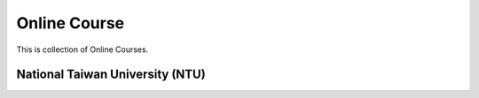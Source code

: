 Online Course
=============

This is collection of Online Courses.


National Taiwan University (NTU)
--------------------------------

+---------------+------------------+----------------+
| Prof.         | Website          | Courses        |
+===============+==================+================+
| Hung-yi Lee   | `Speech Lab (Old)`_ | Lab            |
|               |                  |                |
|               | `Speech Lab (New)`_ | Lab            |
|               |                  |                |
|               | Youtube          | Lab            |
+---------------+------------------+----------------+

.. _Speech Lab (Old): https://speech.ee.ntu.edu.tw/~tlkagk/
.. _Speech Lab (New): https://speech.ee.ntu.edu.tw/~hylee/index.php
